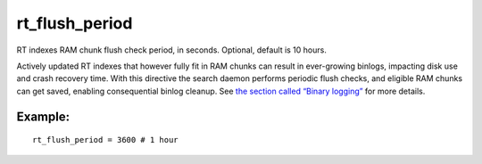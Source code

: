 rt\_flush\_period
~~~~~~~~~~~~~~~~~

RT indexes RAM chunk flush check period, in seconds. Optional, default
is 10 hours.

Actively updated RT indexes that however fully fit in RAM chunks can
result in ever-growing binlogs, impacting disk use and crash recovery
time. With this directive the search daemon performs periodic flush
checks, and eligible RAM chunks can get saved, enabling consequential
binlog cleanup. See `the section called “Binary
logging” <../../binary_logging.md>`__ for more details.

Example:
^^^^^^^^

::


    rt_flush_period = 3600 # 1 hour

